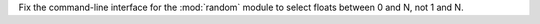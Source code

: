 Fix the command-line interface for the :mod:`random` module to select floats between 0 and N, not 1 and N.
